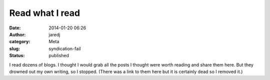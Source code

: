 Read what I read
################
:date: 2014-01-20 06:26
:author: jaredj
:category: Meta
:slug: syndication-fail
:status: published

I read dozens of blogs. I thought I would grab all the posts I thought
were worth reading and share them here. But they drowned out my own
writing, so I stopped. (There was a link to them here but it is
certainly dead so I removed it.)
